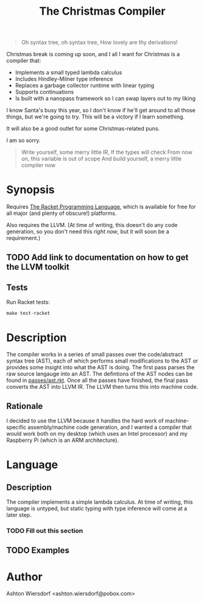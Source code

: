 #+TITLE: The Christmas Compiler

#+begin_quote
Oh syntax tree, oh syntax tree,  
How lovely are thy derivations!
#+end_quote

Christmas break is coming up soon, and I all I want for Christmas is a compiler that:

 - Implements a small typed lambda calculus
 - Includes Hindley-Milner type inference
 - Replaces a garbage collector runtime with linear typing
 - Supports continuations
 - Is built with a nanopass framework so I can swap layers out to my liking

I know Santa's busy this year, so I don't know if he'll get around to all those things, but we're going to try. This will be a victory if I learn something.

It will also be a good outlet for some Christmas-related puns.

I am so sorry.

#+begin_quote
Write yourself, some merry little IR,  
If the types will check  
From now on, this variable is out of scope  
And build yourself, a merry little compiler now
#+end_quote

* Synopsis

Requires [[https://racket-lang.org/][The Racket Programming Language]], which is available for free for all major (and plenty of obscure!) platforms.

Also requires the LLVM. (At time of writing, this doesn't do any code generation, so you don't need this /right now/, but it will soon be a requirement.)

** TODO Add link to documentation on how to get the LLVM toolkit

** Tests

Run Racket tests:

#+begin_example
make test-racket
#+end_example

* Description

The compiler works in a series of small passes over the code/abstract syntax tree (AST), each of which performs small modifications to the AST or provides some insight into what the AST is doing. The first pass parses the raw source langauge into an AST. The defintions of the AST nodes can be found in [[file:passes/ast.rkt][passes/ast.rkt]]. Once all the passes have finished, the final pass converts the AST into LLVM IR. The LLVM then turns this into machine code.

** Rationale

I decided to use the LLVM because it handles the hard work of machine-specific assembly/machine code generation, and I wanted a compiler that would work both on my desktop (which uses an Intel processor) and my Raspberry Pi (which is an ARM architecture).

* Language

** Description

The compiler implements a simple lambda calculus. At time of writing, this language is untyped, but static typing with type inference will come at a later step.

*** TODO Fill out this section

** TODO Examples

* Author

Ashton Wiersdorf <ashton.wiersdorf@pobox.com>

